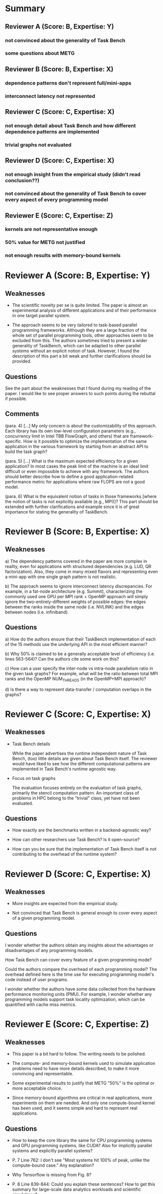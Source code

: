 * Summary
** Reviewer A (Score: B, Expertise: Y)
*** not convinced about the generality of Task Bench
*** some questions about METG
** Reviewer B (Score: B, Expertise: X)
*** dependence patterns don't represent full/mini-apps
*** interconnect latency not represented
** Reviewer C (Score: C, Expertise: X)
*** not enough detail about Task Bench and how different dependence patterns are implemented
*** trivial graphs not evaluated
** Reviewer D (Score: C, Expertise: X)
*** not enough insight from the empirical study (didn't read conclusion??)
*** not convinced about the generality of Task Bench to cover every aspect of every programming model
** Reviewer E (Score: C, Expertise: Z)
*** kernels are not representative enough
*** 50% value for METG not justified
*** not enough results with memory-bound kernels
* Reviewer A (Score: B, Expertise: Y)
** Weaknesses

  * The scientific novelty per se is quite limited. The paper is
    almost an experimental analysis of different applications and of
    their performance in one target parallel system.

  * The approach seems to be very tailored to task-based parallel
    programming frameworks. Although they are a large fraction of the
    whole set of parallel programming tools, other approaches seem to
    be excluded from this. The authors sometimes tried to present a
    wider generality of TaskBench, which can be adapted to other
    parallel systems without an explicit notion of task. However, I
    found the description of this part a bit weak and further
    clarifications should be provided.

** Questions

See the part about the weaknesses that I found during my reading of
the paper. I would like to see proper answers to such points during
the rebuttal if possible.

** Comments

(para. 4)
[...] My only concern is about the customizability of this
approach. Each library has its own low-level configuration parameters
(e.g., concurrency limit in Intel TBB FlowGraph, and others) that are
framework-specific. How is it possible to optimize the implementation
of the same application in the various framework by starting from an
abstract API to build the task graph?

(para. 5)
[...] What is the maximum expected efficiency for a given application?
In most cases the peak limit of the machine is an ideal limit
difficult or even impossible to achieve with any framework. The
authors should better describe how to define a good
application-related performance metric for applications where raw
FLOPS are not a good model.

(para. 6)
What is the equivalent notion of tasks in those frameworks [where the
notion of tasks is not explicitly available (e.g., MPI)]? This part
should be extended with further clarifications and example since it is
of great importance for stating the generality of TaskBench.

* Reviewer B (Score: B, Expertise: X)
** Weaknesses

a) The dependency patterns covered in the paper are more complex in
reality, even for applications with structured dependencies (e.g. LUD,
QR factorization). Also, they come in many mixed flavors and
representing even a mini-app with one single graph pattern is not
realistic.

b) The approach seems to ignore interconnect latency
discrepancies. For example, in a fat-node architecture (e.g. Summit),
characterizing the commonly used one GPU per MPI rank + OpenMP
approach will simply ignore the two-entirely-different weights of
possible edges: the edges between the ranks inside the same node
(i.e. NVLINK) and the edges between nodes (i.e. infiniband).

** Questions

a) How do the authors ensure that their TaskBench implementation of
each of the 15 methods use the underlying API in the most efficient
manner?

b) Why 50% is claimed to be a generally acceptable level of efficiency
(i.e. lines 563-564)? Can the authors cite some work on this?

c) How can a user specify the inter-node vs intra-node parallelism
ratio in the given task graphs? For example, what will be the ratio
between total MPI ranks and the OpenMP NUM_THREADS (in the OpenMP+MPI
approach)?

d) Is there a way to represent data-transfer / computation overlaps in
the graphs?

* Reviewer C (Score: C, Expertise: X)
** Weaknesses

  * Task Bench details

    While the paper advertises the runtime independent nature of Task
    Bench, (too) little details are given about Task Bench itself. The
    reviewer would have liked to see how the different computational
    patterns are implemented in Task Bench's runtime agnostic way.

  * Focus on task graphs

    The evaluation focuses entirely on the evaluation of task graphs,
    primarily the stencil computation pattern. An important class of
    problems in HPC belong to the "trivial" class, yet have not been
    evaluated.

** Questions

  * How exactly are the benchmarks written in a backend-agnostic way?

  * How can other researchers use Task Bench? Is it open-source?

  * How can you be sure that the implementation of Task Bench itself
    is not contributing to the overhead of the runtime system?

* Reviewer D (Score: C, Expertise: X)
** Weaknesses

  * More insights are expected from the empirical study.

  * Not convinced that Task Bench is general enough to cover every
    aspect of a given programming model.

** Questions

I wonder whether the authors obtain any insights about the advantages
or disadvantages of any programming models.

How Task Bench can cover every feature of a given programming mode?

Could the authors compare the overhead of each programming model? The
overhead defined here is the time use for executing programming
model's code instead of user programs.

I wonder whether the authors have some data collected from the
hardware performance monitoring units (PMU). For example, I wonder
whether any programming models support task locality optimization,
which can be quantified with cache miss metrics.

* Reviewer E (Score: C, Expertise: Z)
** Weaknesses

  * This paper is a bit hard to follow. The writing needs to be polished.

  * The compute- and memory-bound kernels used to simulate application
    problems need to have more details described, to make it more
    convincing and representable.

  * Some experimental results to justify that METG "50%" is the
    optimal or more acceptable choice.

  * Since memory-bound algorithms are critical in real applications,
    more experiments on them are needed. And only one compute-bound
    kernel has been used, and it seems simple and hard to represent
    real applications.

** Questions

  * How to keep the core library the same for CPU programming systems
    and GPU programming systems, like CUDA? Also for implicitly
    parallel systems and explicitly parallel systems?

  * P. 7 Line 762: I don't see "Most systems hit 100% of peak, unlike
    the compute-bound case." Any explanation?

  * Why Tensorflow is missing from Fig. 8?

  * P. 8 Line 839-844: Could you explain these sentences? How to get
    this summary for large-scale data analytics workloads and
    scientific simulations?
